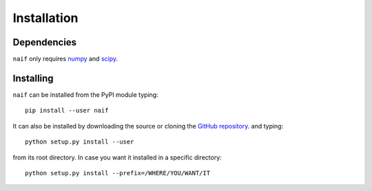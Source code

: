 Installation
============

Dependencies
------------

:math:`\texttt{naif}` only requires `numpy <https://numpy.org/>`__ and `scipy <https://scipy.org/>`__.

Installing
----------

:math:`\texttt{naif}` can be installed from the PyPI module typing::
  
  pip install --user naif

It can also be installed by downloading the source or cloning the
`GitHub repository <https://github.com/lberaldoesilva/naif>`__. and
typing::

  python setup.py install --user

from its root directory. In case you want it installed in a specific directory::
  
  python setup.py install --prefix=/WHERE/YOU/WANT/IT

